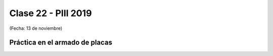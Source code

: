 .. -*- coding: utf-8 -*-

.. _rcs_subversion:

Clase 22 - PIII 2019
====================
(Fecha: 13 de noviembre)


Práctica en el armado de placas
^^^^^^^^^^^^^^^^^^^^^^^^^^^^^^^


